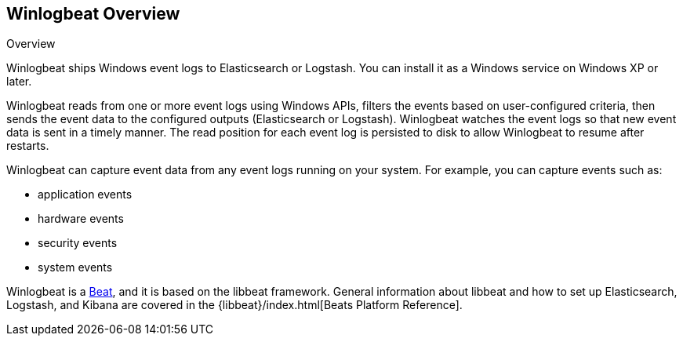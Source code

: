 == Winlogbeat Overview

++++
<titleabbrev>Overview</titleabbrev>
++++

Winlogbeat ships Windows event logs to Elasticsearch or Logstash. You can
install it as a Windows service on Windows XP or later.

Winlogbeat reads from one or more event logs using Windows APIs, filters the
events based on user-configured criteria, then sends the event data to the
configured outputs (Elasticsearch or Logstash). Winlogbeat watches the event
logs so that new event data is sent in a timely manner. The read position for
each event log is persisted to disk to allow Winlogbeat to resume after
restarts.

Winlogbeat can capture event data from any event logs running on your system.
For example, you can capture events such as:

* application events
* hardware events
* security events
* system events

Winlogbeat is a https://www.elastic.co/products/beats[Beat], and it is based on
the libbeat framework. General information about libbeat and how to
set up Elasticsearch, Logstash, and Kibana are covered in the
{libbeat}/index.html[Beats Platform Reference].
